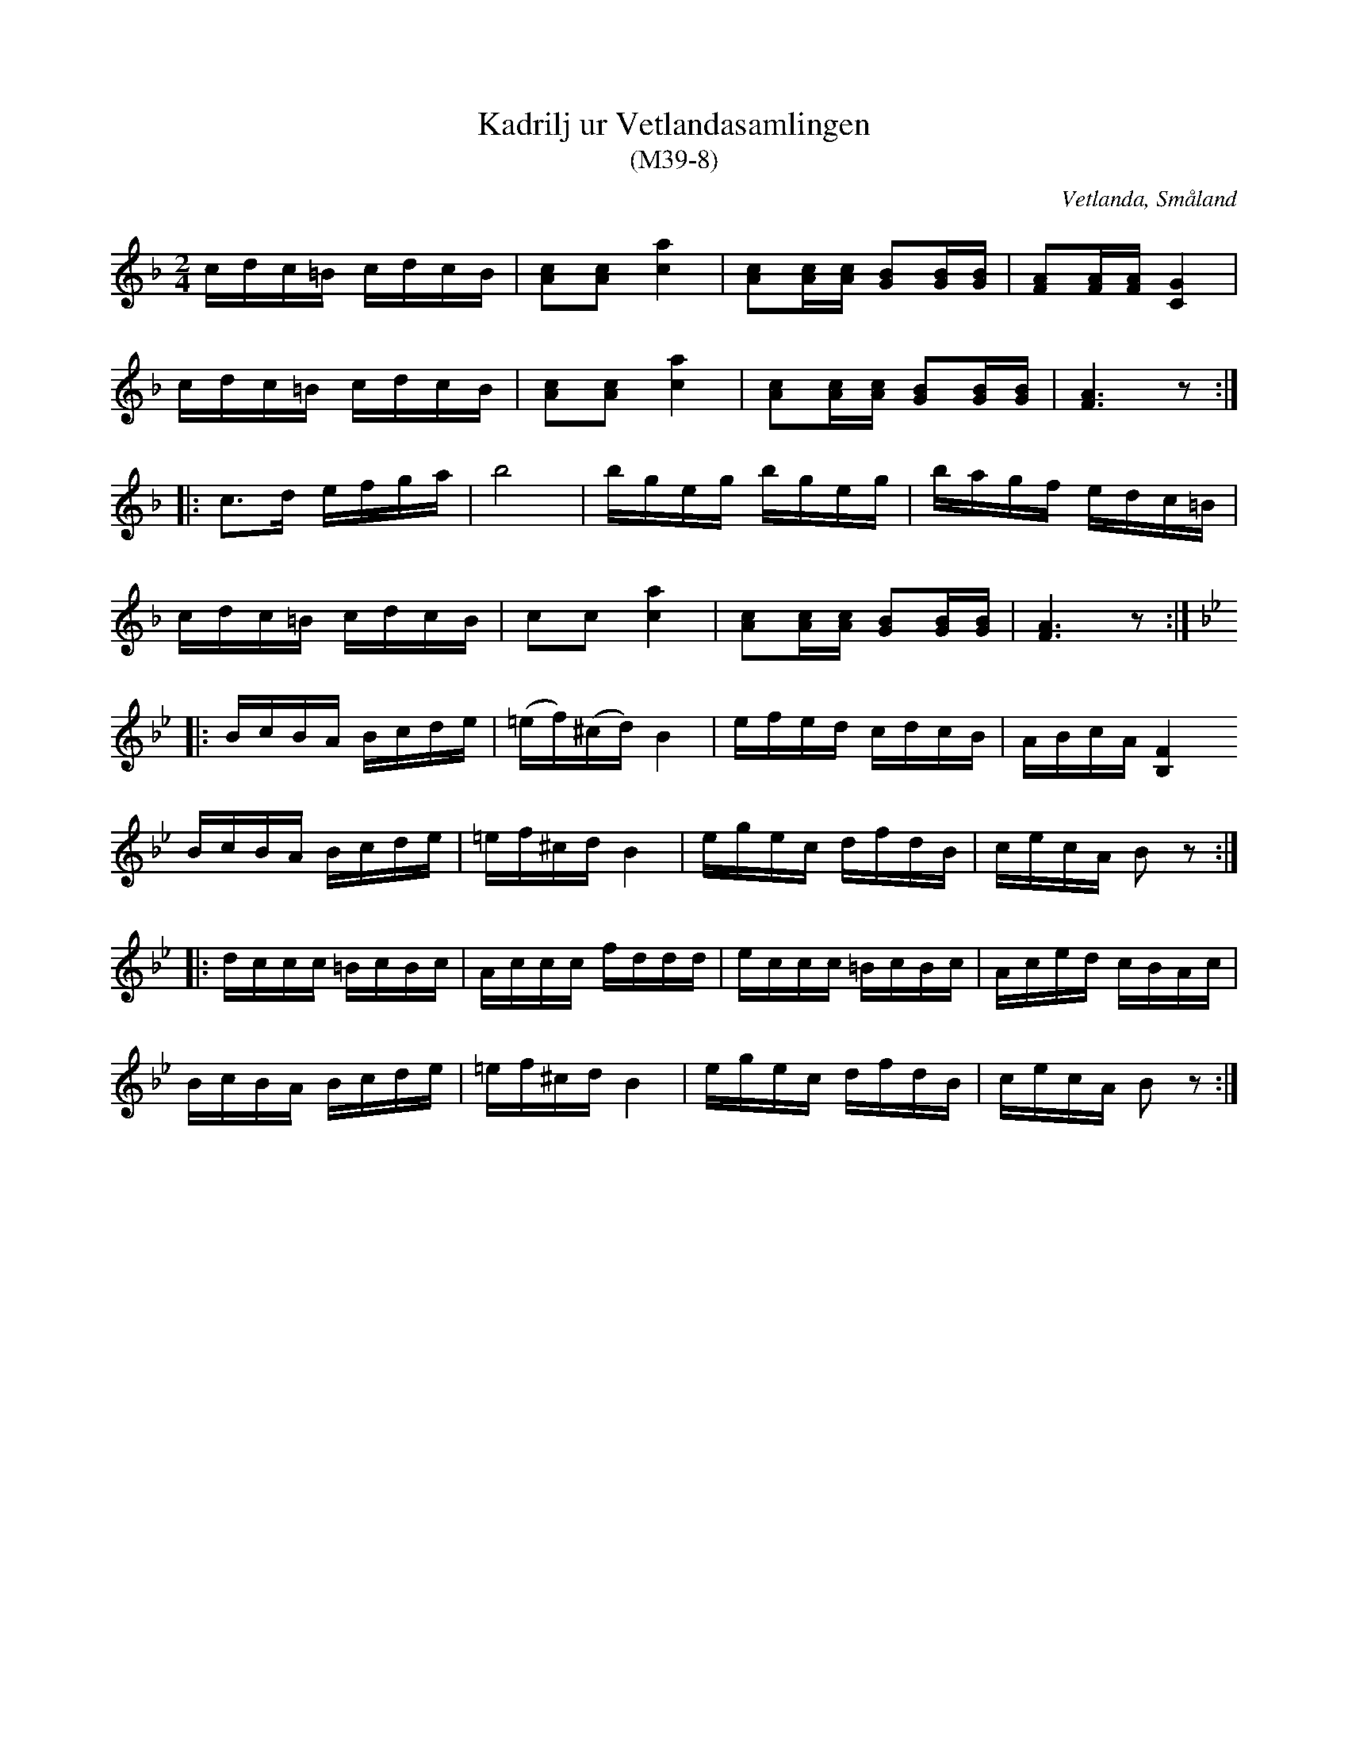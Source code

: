 %%abc-charset utf-8

X:8
T:Kadrilj ur Vetlandasamlingen
T:(M39-8)
R:Kadrilj
O:Vetlanda, Småland
B:Vetlandasamlingen
N:SMUS M39
N:ca 1850
Z:Till abc Jonas Brunskog
M:2/4
L:1/16
K:F
cdc=B cdcB|[cA]2[cA]2 [ca]4|[cA]2[cA][cA] [BG]2[BG][BG]|[AF]2[AF][AF] [GC]4|
cdc=B cdcB|[cA]2[cA]2 [ca]4|[cA]2[cA][cA] [BG]2[BG][BG]|[AF]6 z2:|
|:c3d efga|b8|bgeg bgeg|bagf edc=B|
cdc=B cdcB|c2c2 [ca]4|[cA]2[cA][cA] [BG]2[BG][BG]|[AF]6 z2:|
K:Bb
|:BcBA Bcde|(=ef)(^cd) B4|efed cdcB|ABcA [B,F]4
BcBA Bcde|=ef^cd B4|egec dfdB|cecA B2z2:|
|:dccc =BcBc|Accc fddd|eccc =BcBc|Aced cBAc|
BcBA Bcde|=ef^cd B4|egec dfdB|cecA B2z2:|

